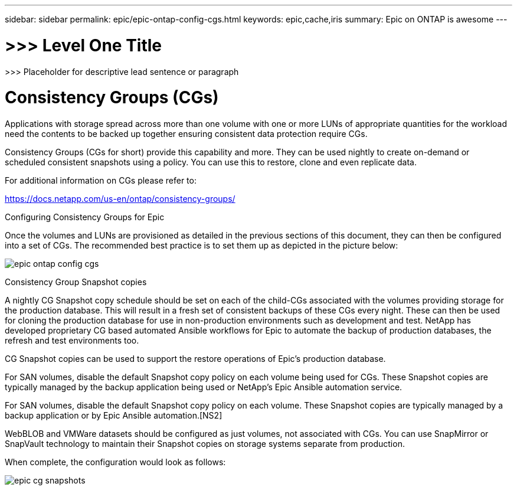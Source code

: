 ---
sidebar: sidebar
permalink: epic/epic-ontap-config-cgs.html
keywords: epic,cache,iris
summary: Epic on ONTAP is awesome
---

= >>> Level One Title

:hardbreaks:
:nofooter:
:icons: font
:linkattrs:
:imagesdir: ../media

[.lead]
>>> Placeholder for descriptive lead sentence or paragraph

= Consistency Groups (CGs)

Applications with storage spread across more than one volume with one or more LUNs of appropriate quantities for the workload need the contents to be backed up together ensuring consistent data protection require CGs.

Consistency Groups (CGs for short) provide this capability and more. They can be used nightly to create on-demand or scheduled consistent snapshots using a policy. You can use this to restore, clone and even replicate data.

For additional information on CGs please refer to: 

https://docs.netapp.com/us-en/ontap/consistency-groups/

Configuring Consistency Groups for Epic 

Once the volumes and LUNs are provisioned as detailed in the previous sections of this document, they can then be configured into a set of CGs. The recommended best practice is to set them up as depicted in the picture below:

image:epic-ontap-config-cgs.adoc[]

Consistency Group Snapshot copies

A nightly CG Snapshot copy schedule should be set on each of the child-CGs associated with the volumes providing storage for the production database. This will result in a fresh set of consistent backups of these CGs every night. These can then be used for cloning the production database for use in non-production environments such as development and test. NetApp has developed proprietary CG based automated Ansible workflows for Epic to automate the backup of production databases, the refresh and test environments too.

CG Snapshot copies can be used to support the restore operations of Epic’s production database.

For SAN volumes, disable the default Snapshot copy policy on each volume being used for CGs. These Snapshot copies are typically managed by the backup application being used or NetApp’s Epic Ansible automation service. 

For SAN volumes, disable the default Snapshot copy policy on each volume. These Snapshot copies are typically managed by a backup application or by Epic Ansible automation.[NS2]

WebBLOB and VMWare datasets should be configured as just volumes, not associated with CGs.  You can use SnapMirror or SnapVault technology to maintain their Snapshot copies on storage systems separate from production.

When complete, the configuration would look as follows:

image:epic-cg-snapshots.png[]